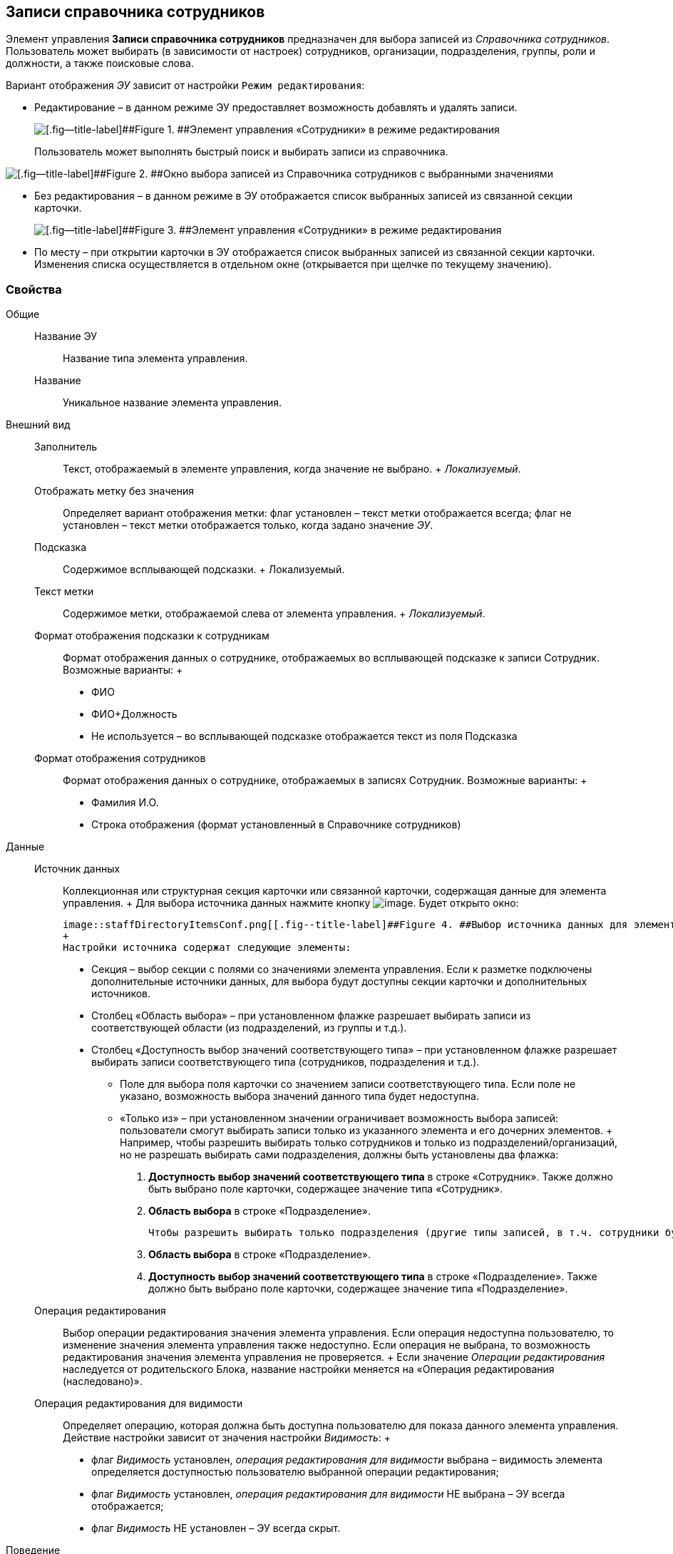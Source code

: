 
== Записи справочника сотрудников

Элемент управления [.ph .uicontrol]*Записи справочника сотрудников* предназначен для выбора записей из [.dfn .term]_Справочника сотрудников_. Пользователь может выбирать (в зависимости от настроек) сотрудников, организации, подразделения, группы, роли и должности, а также поисковые слова.

Вариант отображения [.dfn .term]_ЭУ_ зависит от настройки `Режим                 редактирования`:

* Редактирование – в данном режиме ЭУ предоставляет возможность добавлять и удалять записи.
+
image::staffDirectoryItemsEditMode.png[[.fig--title-label]##Figure 1. ##Элемент управления «Сотрудники» в режиме редактирования]
+
Пользователь может выполнять быстрый поиск и выбирать записи из справочника.

image::staffDirectoryItemsStaff.png[[.fig--title-label]##Figure 2. ##Окно выбора записей из Справочника сотрудников с выбранными значениями]
* Без редактирования – в данном режиме в ЭУ отображается список выбранных записей из связанной секции карточки.
+
image::staffDirectoryItemsViewMode.png[[.fig--title-label]##Figure 3. ##Элемент управления «Сотрудники» в режиме редактирования]
* По месту – при открытии карточки в ЭУ отображается список выбранных записей из связанной секции карточки. Изменения списка осуществляется в отдельном окне (открывается при щелчке по текущему значению).

=== Свойства

Общие::
  Название ЭУ;;
    Название типа элемента управления.
  Название;;
    Уникальное название элемента управления.
Внешний вид::
  Заполнитель;;
    Текст, отображаемый в элементе управления, когда значение не выбрано.
    +
    [.dfn .term]_Локализуемый_.
  Отображать метку без значения;;
    Определяет вариант отображения метки: флаг установлен – текст метки отображается всегда; флаг не установлен – текст метки отображается только, когда задано значение [.dfn .term]_ЭУ_.
  Подсказка;;
    Содержимое всплывающей подсказки.
    +
    [#Control_staffDirectoryItems__d7e65 .dfn .term]#Локализуемый#.
  Текст метки;;
    Содержимое метки, отображаемой слева от элемента управления.
    +
    [.dfn .term]_Локализуемый_.
  Формат отображения подсказки к сотрудникам;;
    Формат отображения данных о сотруднике, отображаемых во всплывающей подсказке к записи Сотрудник. Возможные варианты:
    +
    * ФИО
    * ФИО+Должность
    * Не используется – во всплывающей подсказке отображается текст из поля Подсказка
  Формат отображения сотрудников;;
    Формат отображения данных о сотруднике, отображаемых в записях Сотрудник. Возможные варианты:
    +
    * Фамилия И.О.
    * Строка отображения (формат установленный в Справочнике сотрудников)

Данные::
  Источник данных;;
    Коллекционная или структурная секция карточки или связанной карточки, содержащая данные для элемента управления.
    +
    Для выбора источника данных нажмите кнопку image:buttons/bt_dots.png[image]. Будет открыто окно:

    image::staffDirectoryItemsConf.png[[.fig--title-label]##Figure 4. ##Выбор источника данных для элемента управления]
    +
    Настройки источника содержат следующие элементы:

    * Секция – выбор секции с полями со значениями элемента управления. Если к разметке подключены дополнительные источники данных, для выбора будут доступны секции карточки и дополнительных источников.
    * Столбец «Область выбора» – при установленном флажке разрешает выбирать записи из соответствующей области (из подразделений, из группы и т.д.).
    * Столбец «Доступность выбор значений соответствующего типа» – при установленном флажке разрешает выбирать записи соответствующего типа (сотрудников, подразделения и т.д.).
    ** Поле для выбора поля карточки со значением записи соответствующего типа. Если поле не указано, возможность выбора значений данного типа будет недоступна.
    ** «Только из» – при установленном значении ограничивает возможность выбора записей: пользователи смогут выбирать записи только из указанного элемента и его дочерних элементов.
    +
    Например, чтобы разрешить выбирать только сотрудников и только из подразделений/организаций, но не разрешать выбирать сами подразделения, должны быть установлены два флажка:

    . [.ph .uicontrol]*Доступность выбор значений соответствующего типа* в строке «Сотрудник». Также должно быть выбрано поле карточки, содержащее значение типа «Сотрудник».
    . [.ph .uicontrol]*Область выбора* в строке «Подразделение».

    Чтобы разрешить выбирать только подразделения (другие типы записей, в т.ч. сотрудники будут недоступны для выбора), должны быть установлены два флажка:

    . [.ph .uicontrol]*Область выбора* в строке «Подразделение».
    . [.ph .uicontrol]*Доступность выбор значений соответствующего типа* в строке «Подразделение». Также должно быть выбрано поле карточки, содержащее значение типа «Подразделение».
  Операция редактирования;;
    Выбор операции редактирования значения элемента управления. Если операция недоступна пользователю, то изменение значения элемента управления также недоступно. Если операция не выбрана, то возможность редактирования значения элемента управления не проверяется.
    +
    Если значение [.dfn .term]_Операции редактирования_ наследуется от родительского Блока, название настройки меняется на «Операция редактирования (наследовано)».
  Операция редактирования для видимости;;
    Определяет операцию, которая должна быть доступна пользователю для показа данного элемента управления. Действие настройки зависит от значения настройки [.dfn .term]_Видимость_:
    +
    * флаг [.dfn .term]_Видимость_ установлен, [.dfn .term]_операция редактирования для видимости_ выбрана – видимость элемента определяется доступностью пользователю выбранной операции редактирования;
    * флаг [.dfn .term]_Видимость_ установлен, [.dfn .term]_операция редактирования для видимости_ НЕ выбрана – ЭУ всегда отображается;
    * флаг [.dfn .term]_Видимость_ НЕ установлен – ЭУ всегда скрыт.
Поведение::
  Видимость;;
    Настройка видимости: флаг установлен – элемент управления отображается в карточке; флаг не установлен – элемент управления (а также его содержимое) не отображается в карточке.
    +
    [.dfn .term]_Адаптивный_.
  Дополнительные css классы;;
    Названия дополнительных классов CSS для изменения стиля элемента управления. Перечисляются через пробел.
  Задержка поиска (мс);;
    Интервал времени от ввода символа в строку поиска до выполнения быстрого поиска. По умолчанию 500 мс.
  Использование последних;;
    Определяет, требуется ли отображать последние выбранные записи. Последние выбранные записи отображаются при выборе элемента управления (только в режиме «Редактирование»), а также при нажатии клавиш «Вниз» и «Пробел». Максимум отображаемых десять записей.
    +
    При работе в карточках Задание и Группа заданий в списке отображаются последние исполнители, в других карточках – последние выбранные записи.
  Множественный выбор;;
    При установленном флаге разрешается выбирать несколько записей из Справочника сотрудников. Если флаг снят, пользователи смогут выбирать только одно значение. Настройка доступна только при работе с табличной секцией.
  Обязательное;;
    Определяет требование к заполнению значения [.dfn .term]_ЭУ_ до сохранения карточки: флаг установлен – значение должно быть присвоено, иначе карточка не будет сохранена ([.dfn .term]_ЭУ_ помечается предупреждающим сообщением); флаг не установлен – присваивать значение не обязательно.
  Отключен;;
    При установленном флаге отключает возможность изменения значения элемента управления. Работает совместно со свойством «Операция редактирования»: если одно из свойств запрещает редактирования – редактирование будет запрещено.
    +
    [.dfn .term]_Адаптивный_.
  Переходить по TAB;;
    Определяет пользовательскую последовательность очередности обхода карточки по кнопке [.ph .uicontrol]*TAB*. Флаг установлен – переход по кнопке [.ph .uicontrol]*TAB* разрешен.
  Режим редактирования;;
    Определяет вариант отображения элемента управления и возможность изменения его значения:
    +
    * "По месту" – значение изменяется в отдельном окне, которое открывается при щелчке мыши по элементу управления. Данный вариант подходит как для разметки режима редактирования, так и для разметки режима просмотра карточки.
    * "Редактирование" – значение изменяется непосредственно в элементе управления. Данный вариант может быть выбран в разметке режима редактирования и просмотра.
    +
    Если элемент с режимом "Редактирование" добавлен в разметку просмотра, необходимо самостоятельно обеспечить возможность сохранения его значения с использованием скриптов карточек.
    * "Без редактирования" – значение изменить нельзя.
  Сотрудник по умолчанию;;
    Определяет для элемента управления значение по умолчанию:
    +
    * «Не задан» – значение по умолчанию не установлено,
    * «Текущий пользователь» – по умолчанию будет выбран текущий сотрудник.
    +
    Возможность выбора сотрудника по умолчанию доступна, если в настройке «Источник данных» включена возможность выбора сотрудников.
  Стандартный css класс;;
    Название CSS класса, в котором определен стандартный стиль элемента управления.
События::
  Перед выбором значения;;
    Вызывается перед выбором значения элемента управления.
  Перед загрузкой результатов поиска;;
    Вызывается перед загрузкой результатов поиска.
  Перед закрытием окна редактирования;;
    Вызывается перед закрытием окна редактирования в режиме редактирования "По месту".
  Перед закрытием окна справочника;;
    Вызывается перед закрытием окна выбора значения из справочника.
  Перед открытием окна редактирования;;
    Вызывается перед открытием окна редактирования в режиме редактирования "По месту".
  Перед открытием окна справочника;;
    Вызывается перед открытием окна выбора значения из справочника.
  Перед удалением значения;;
    Вызывается перед удалением значения элемента управления.
  После выбора значения;;
    Вызывается после выбора значения из справочника.
  После загрузки результатов поиска;;
    Вызывается после загрузки результатов поиска.
  После закрытия окна редактирования;;
    Вызывается после закрытия окна редактирования в режиме редактирования "По месту".
  После закрытия окна справочника;;
    Вызывается после закрытия окна выбора значения из справочника.
  После изменения текущего фильтра;;
    Вызывается после изменения фильтра отображаемых значений элемента управления.
  После открытия окна редактирования;;
    Вызывается после открытия окна редактирования в режиме редактирования "По месту".
  После открытия окна справочника;;
    Вызывается после открытия окна выбора значения из справочника.
  После удаления значения;;
    Вызывается после удаления значения элемента управления.
  При изменении текущего фильтра;;
    Вызывается перед изменением фильтра отображаемых значений элемента управления.
  При наведении курсора;;
    Вызывается при входе курсора мыши в область элемента управления.
  При отведении курсора;;
    Вызывается, когда курсор мыши покидает область элемента управления.
  При получении фокуса;;
    Вызывается, когда элемент управления выбирается.
  При потере фокуса;;
    Вызывается, когда выбор переходит к другому элементу управления.
  После смены данных;;
    Вызывается после изменения содержимого элемента управления.
  При щелчке;;
    Вызывается при щелчке мыши по любой области элемента управления.


